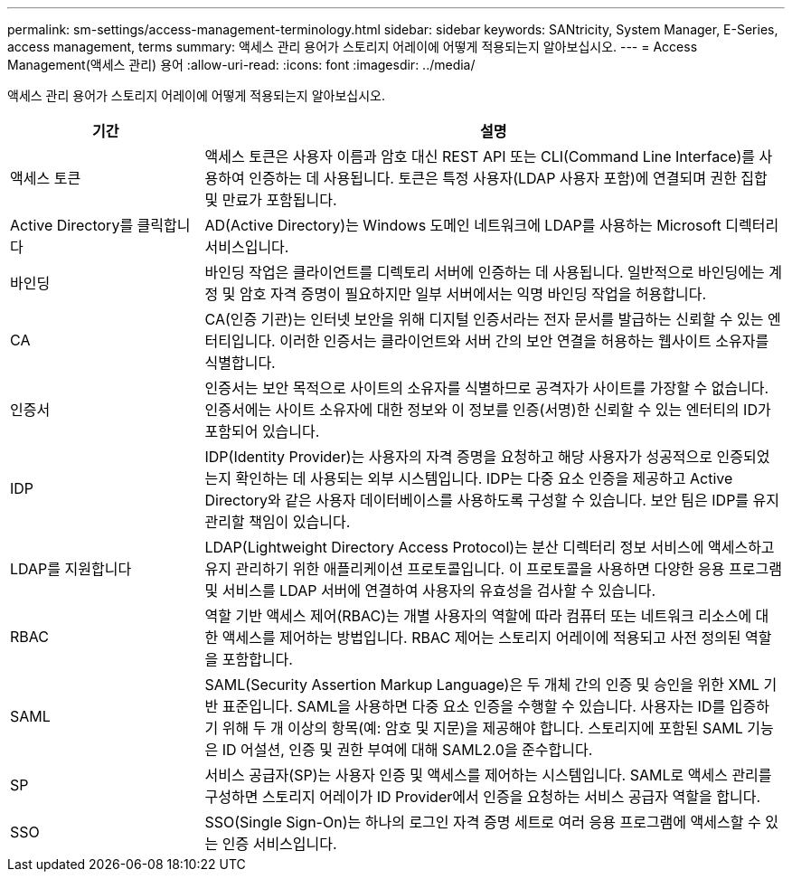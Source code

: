 ---
permalink: sm-settings/access-management-terminology.html 
sidebar: sidebar 
keywords: SANtricity, System Manager, E-Series, access management, terms 
summary: 액세스 관리 용어가 스토리지 어레이에 어떻게 적용되는지 알아보십시오. 
---
= Access Management(액세스 관리) 용어
:allow-uri-read: 
:icons: font
:imagesdir: ../media/


[role="lead"]
액세스 관리 용어가 스토리지 어레이에 어떻게 적용되는지 알아보십시오.

[cols="25h,~"]
|===
| 기간 | 설명 


 a| 
액세스 토큰
 a| 
액세스 토큰은 사용자 이름과 암호 대신 REST API 또는 CLI(Command Line Interface)를 사용하여 인증하는 데 사용됩니다. 토큰은 특정 사용자(LDAP 사용자 포함)에 연결되며 권한 집합 및 만료가 포함됩니다.



 a| 
Active Directory를 클릭합니다
 a| 
AD(Active Directory)는 Windows 도메인 네트워크에 LDAP를 사용하는 Microsoft 디렉터리 서비스입니다.



 a| 
바인딩
 a| 
바인딩 작업은 클라이언트를 디렉토리 서버에 인증하는 데 사용됩니다. 일반적으로 바인딩에는 계정 및 암호 자격 증명이 필요하지만 일부 서버에서는 익명 바인딩 작업을 허용합니다.



 a| 
CA
 a| 
CA(인증 기관)는 인터넷 보안을 위해 디지털 인증서라는 전자 문서를 발급하는 신뢰할 수 있는 엔터티입니다. 이러한 인증서는 클라이언트와 서버 간의 보안 연결을 허용하는 웹사이트 소유자를 식별합니다.



 a| 
인증서
 a| 
인증서는 보안 목적으로 사이트의 소유자를 식별하므로 공격자가 사이트를 가장할 수 없습니다. 인증서에는 사이트 소유자에 대한 정보와 이 정보를 인증(서명)한 신뢰할 수 있는 엔터티의 ID가 포함되어 있습니다.



 a| 
IDP
 a| 
IDP(Identity Provider)는 사용자의 자격 증명을 요청하고 해당 사용자가 성공적으로 인증되었는지 확인하는 데 사용되는 외부 시스템입니다. IDP는 다중 요소 인증을 제공하고 Active Directory와 같은 사용자 데이터베이스를 사용하도록 구성할 수 있습니다. 보안 팀은 IDP를 유지 관리할 책임이 있습니다.



 a| 
LDAP를 지원합니다
 a| 
LDAP(Lightweight Directory Access Protocol)는 분산 디렉터리 정보 서비스에 액세스하고 유지 관리하기 위한 애플리케이션 프로토콜입니다. 이 프로토콜을 사용하면 다양한 응용 프로그램 및 서비스를 LDAP 서버에 연결하여 사용자의 유효성을 검사할 수 있습니다.



 a| 
RBAC
 a| 
역할 기반 액세스 제어(RBAC)는 개별 사용자의 역할에 따라 컴퓨터 또는 네트워크 리소스에 대한 액세스를 제어하는 방법입니다. RBAC 제어는 스토리지 어레이에 적용되고 사전 정의된 역할을 포함합니다.



 a| 
SAML
 a| 
SAML(Security Assertion Markup Language)은 두 개체 간의 인증 및 승인을 위한 XML 기반 표준입니다. SAML을 사용하면 다중 요소 인증을 수행할 수 있습니다. 사용자는 ID를 입증하기 위해 두 개 이상의 항목(예: 암호 및 지문)을 제공해야 합니다. 스토리지에 포함된 SAML 기능은 ID 어설션, 인증 및 권한 부여에 대해 SAML2.0을 준수합니다.



 a| 
SP
 a| 
서비스 공급자(SP)는 사용자 인증 및 액세스를 제어하는 시스템입니다. SAML로 액세스 관리를 구성하면 스토리지 어레이가 ID Provider에서 인증을 요청하는 서비스 공급자 역할을 합니다.



 a| 
SSO
 a| 
SSO(Single Sign-On)는 하나의 로그인 자격 증명 세트로 여러 응용 프로그램에 액세스할 수 있는 인증 서비스입니다.

|===